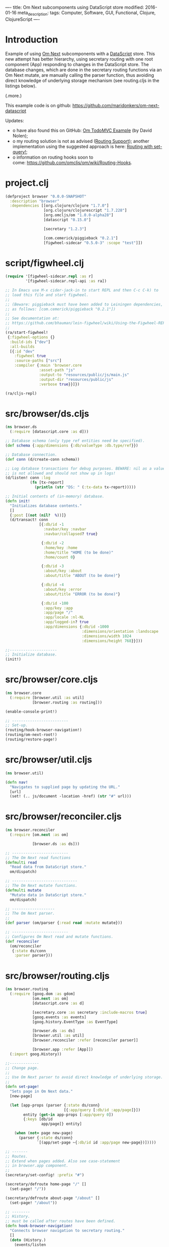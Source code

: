 ----
title: Om Next subcomponents using DataScript store
modified: 2016-01-16
meta_description: 
tags: Computer, Software, GUI, Functional, Clojure, ClojureScript
----

#+OPTIONS: ^:nil

* Introduction
    :PROPERTIES:
    :CUSTOM_ID: introduction
    :END:

Example of using [[https://github.com/omcljs/om/wiki/Quick-Start-(om.next)][Om Next]] subcomponents with a [[https://github.com/tonsky/datascript][DataScript]] store. This
new attempt has better hierarchy, using secretary routing with one
root component (App) responding to changes in the DataScript store.
The database changes, which are done in the secretary routing
functions via an Om Next mutate, are manually calling the parser
function, thus avoiding direct knowledge of underlying storage
mechanism (see routing.cljs in the listings below).

(.more.)

This example code is on github: [[https://github.com/maridonkers/om-next-datascript]]

Updates:

- o have also found this on GitHub: [[https://github.com/swannodette/om-next-demo][Om TodoMVC Example]] (by David Nolen);
- o my routing solution is not as advised ([[https://github.com/omcljs/om/wiki/Routing-Support][Routing Support]]); another
  implementation using the suggested approach is here: [[./2016-01-29-om-next-routing-with-om-nextset-query.html][Routing with set-query!]];
- o information on routing hooks soon to
  come: [[https://github.com/omcljs/om/wiki/Routing-Hooks]].

* project.clj
    :PROPERTIES:
    :CUSTOM_ID: project.clj
    :END:

#+BEGIN_SRC clojure
(defproject browser "0.0.0-SNAPSHOT"
  :description "browser"
  :dependencies [[org.clojure/clojure "1.7.0"]
                 [org.clojure/clojurescript "1.7.228"]
                 [org.omcljs/om "1.0.0-alpha28"]
                 [datascript "0.15.0"]
 
                 [secretary "1.2.3"]
 
                 [com.cemerick/piggieback "0.2.1"]
                 [figwheel-sidecar "0.5.0-3" :scope "test"]])
#+END_SRC

* script/figwheel.clj
    :PROPERTIES:
    :CUSTOM_ID: scriptfigwheel.clj
    :END:

#+BEGIN_SRC clojure
(require '[figwheel-sidecar.repl :as r]
         '[figwheel-sidecar.repl-api :as ra])
 
;; In Emacs use M-x cider-jack-in to start REPL and then C-c C-k) to
;; load this file and start figwheel.
;;
;; (Beware: piggieback must have been added to Leiningen dependencies, e.g.
;; as follows: [com.cemerick/piggieback "0.2.1"])
;;
;; See documentation at:
;; https://github.com/bhauman/lein-figwheel/wiki/Using-the-Figwheel-REPL-within-NRepl
;;
(ra/start-figwheel!
 {:figwheel-options {}
  :build-ids ["dev"]
  :all-builds
  [{:id "dev"
    :figwheel true
    :source-paths ["src"]
    :compiler {:main 'browser.core
               :asset-path "js"
               :output-to "resources/public/js/main.js"
               :output-dir "resources/public/js"
               :verbose true}}]})
 
(ra/cljs-repl)
#+END_SRC

* src/browser/ds.cljs
    :PROPERTIES:
    :CUSTOM_ID: srcbrowserds.cljs
    :END:

#+BEGIN_SRC clojure
(ns browser.ds
  (:require [datascript.core :as d]))
 
;; Database schema (only type ref entities need be specified).
(def schema {:app/dimensions {:db/valueType :db.type/ref}})
 
;; Database connection.
(def conn (d/create-conn schema))
 
;; Log database transactions for debug purposes. BEWARE: nil as a value
;; is not allowed and should not show up in logs!
(d/listen! conn :log
           (fn [tx-report]
             (println (str "DS: " (:tx-data tx-report)))))
 
;; Initial contents of (in-memory) database.
(defn init!
  "Initializes database contents."
  []
  {:post [(not (nil?  %))]}
  (d/transact! conn
               [{:db/id -1
                 :navbar/key :navbar
                 :navbar/collapsed? true}
 
                {:db/id -2
                 :home/key :home
                 :home/title "HOME (to be done)"
                 :home/count 0}
 
                {:db/id -3
                 :about/key :about
                 :about/title "ABOUT (to be done)"}
 
                {:db/id -4
                 :about/key :error
                 :about/title "ERROR (to be done)"}
 
                {:db/id -100
                 :app/key :app
                 :app/page "/"
                 :app/locale :nl-NL
                 :app/logged-in? true
                 :app/dimensions {:db/id -1000
                                  :dimensions/orientation :landscape
                                  :dimensions/width 1024
                                  :dimensions/height 768}}]))
 
;;---------------------
;; Initialize database.
(init!)
#+END_SRC

* src/browser/core.cljs
    :PROPERTIES:
    :CUSTOM_ID: srcbrowsercore.cljs
    :END:

#+BEGIN_SRC clojure
(ns browser.core
  (:require [browser.util :as util]
            [browser.routing :as routing]))
 
(enable-console-print!)
 
;; -------------------------
;; Set-up.
(routing/hook-browser-navigation!)
(routing/om-next-root!)
(routing/restore-page!)
#+END_SRC

* src/browser/util.cljs
    :PROPERTIES:
    :CUSTOM_ID: srcbrowserutil.cljs
    :END:

#+BEGIN_SRC clojure
(ns browser.util)
 
(defn nav!
  "Navigates to supplied page by updating the URL."
  [url]
  (set! (.. js/document -location -href) (str "#" url)))
#+END_SRC

* src/browser/reconciler.cljs
    :PROPERTIES:
    :CUSTOM_ID: srcbrowserreconciler.cljs
    :END:

#+BEGIN_SRC clojure
(ns browser.reconciler
  (:require [om.next :as om]
             
            [browser.ds :as ds]))
 
;; -------------------------
;; The Om Next read functions
(defmulti read
  "Read data from DataScript store."
  om/dispatch)
 
;; -----------------------------
;; The Om Next mutate functions.
(defmulti mutate
  "Mutate data in DataScript store."
  om/dispatch)
 
;; -------------------
;; The Om Next parser.
;;
(def parser (om/parser {:read read :mutate mutate}))
 
;; -------------------------
;; Configures Om Next read and mutate functions.
(def reconciler
  (om/reconciler
   {:state ds/conn
    :parser parser}))
#+END_SRC

* src/browser/routing.cljs
    :PROPERTIES:
    :CUSTOM_ID: srcbrowserrouting.cljs
    :END:

#+BEGIN_SRC clojure
(ns browser.routing
  (:require [goog.dom :as gdom]
            [om.next :as om]
            [datascript.core :as d]
             
            [secretary.core :as secretary :include-macros true]
            [goog.events :as events]
            [goog.history.EventType :as EventType]
 
            [browser.ds :as ds]
            [browser.util :as util]
            [browser.reconciler :refer [reconciler parser]]
             
            [browser.app :refer [App]])
  (:import goog.History))
 
;;-------------
;; Change page.
;;
;; Use Om Next parser to avoid direct knowledge of underlying storage.
;;
(defn set-page!
  "Sets page in Om Next data."
  [new-page]
 
  (let [app-props (parser {:state ds/conn}
                          [{:app/query [:db/id :app/page]}])
        entity (get-in app-props [:app/query 0])
        {:keys [db/id
                app/page]} entity]
 
    (when (not= page new-page)
      (parser {:state ds/conn}
              `[(app/set-page ~{:db/id id :app/page new-page})]))))
 
;; -------
;; Routes.
;; Extend when pages added. Also see case-statement
;; in browser.app component.
;;
(secretary/set-config! :prefix "#")
 
(secretary/defroute home-page "/" []
  (set-page! "/")) 
 
(secretary/defroute about-page "/about" []
  (set-page! "/about"))
 
;; --------
;; History.
;; must be called after routes have been defined.
(defn hook-browser-navigation!
  "Connects browser navigation to secretary routing."
  []
  (doto (History.)
    (events/listen
     EventType/NAVIGATE
     (fn [event]
       (secretary/dispatch! (.-token event))))
    (.setEnabled true)))
 
(defn om-next-root!
  "Sets Om Next root component."
  []
  (om/add-root! reconciler
                App (gdom/getElement "app")))
 
(defn restore-page!
  "Restores saved page (if any); otherwise home page."
  []
 
  (if-let [url (d/q '[:find ?p .
                      :where [?e :app/page ?p]] @ds/conn)]
    (util/nav! url)))
#+END_SRC

* src/browser/app.cljs
    :PROPERTIES:
    :CUSTOM_ID: srcbrowserapp.cljs
    :END:

#+BEGIN_SRC clojure
(ns browser.app
  (:require [om.next :as om :refer-macros [defui]]
            [om.dom :as dom]
            [secretary.core :as secretary]
 
            [browser.parsers.app :as app-parser]
             
            [browser.navbar :refer [Navbar navbar]]
            [browser.pages.home :refer [HomePage home-page]]
            [browser.pages.about :refer [AboutPage about-page]]
            [browser.pages.error :refer [ErrorPage error-page]]))
 
;;------------------
;; Om Next component
;;
;; This defines dimensions.
(defui Dimensions
  static om/IQuery
  (query [this]
         [:db/id
          :dimensions/orientation
          :dimensions/width
          :dimensions/height]))
 
;;------------------------
;; Om Next root component.
;;
(defui App
  static om/IQuery
  (query [this]
         [{:app/query [:db/id
                       :app/page
                       :app/locale
                       :app/logged-in?
                       {:app/dimensions (om/get-query Dimensions)}]}
           
          {:navbar/query (om/get-query Navbar)}
          {:home/query (om/get-query HomePage)}
          {:about/query (om/get-query AboutPage)}
          {:error/query (om/get-query ErrorPage)}])
 
  Object
  (render [this]
          (let [props (om/props this)
                 
                app-props (get-in (om/props this) [:app/query 0])
                navbar-props (get-in (om/props this) [:navbar/query 0])
                home-props (get-in (om/props this) [:home/query 0])
                about-props (get-in (om/props this) [:about/query 0])
                error-props (get-in (om/props this) [:error/query 0])
 
                {:keys [db/id
                        app/page
                        app/locale
                        app/logged-in?]} app-props]
             
            (dom/div nil
                     (navbar (om/computed navbar-props
                                          {:app-id id
                                           :lc locale
                                           :logged-in? logged-in?}))
 
                     ;; Extend this when new pages are added. Also see routes
                     ;; in browser.routing component.
                     ;;
                     (case page
                       "/" (home-page home-props)
                       "/about" (about-page about-props)
                       (error-page error-props))))))
#+END_SRC

* src/browser/navbar.cljs
    :PROPERTIES:
    :CUSTOM_ID: srcbrowsernavbar.cljs
    :END:

#+BEGIN_SRC clojure
(ns browser.navbar
  (:require [om.next :as om :refer-macros [defui]]
            [om.dom :as dom]
 
            [browser.util :as util]
             
            [browser.parsers.navbar :as navbar-parser]))
 
;;-------------------
;; Om Next component.
(defui Navbar
  static om/IQuery
  (query [this]
         [:db/id
          :navbar/collapsed?])
  Object
  (render
   [this]
   (dom/div
    nil
    (let [props (om/props this)
           
          {:keys [navbar/collapsed?]} props
 
          cmp (om/get-computed props)
          {:keys [app-id
                  lc
                  logged-in?]} cmp]
 
      (when logged-in?
        (dom/button
         #js {:type "button"
              :onClick (fn [e]
                         (util/nav! "/")
                         (let [entity {:db/id app-id}]
                   (om/transact! this
                                 `[(app/logout ~entity)])))}
         "Logout!"))))))
 
(def navbar (om/factory Navbar))
#+END_SRC

* src/browser/pages/home.cljs
    :PROPERTIES:
    :CUSTOM_ID: srcbrowserpageshome.cljs
    :END:

#+BEGIN_SRC clojure
(ns browser.pages.home
  (:require [om.next :as om :refer-macros [defui]]
            [om.dom :as dom]
            [datascript.core :as d]
 
            [browser.util :as util]
 
            [browser.parsers.home :as home-parser]))
 
;; ------------------------------------
;; Om Next component for the home page.
(defui HomePage
  static om/IQuery
  (query [this]
         [:db/id :home/title :home/count])
  Object
  (render [this]
          (let [props (om/props this)
 
                {:keys [db/id
                        home/title
                        home/count]} props]
             
            (dom/div
             nil
             (dom/h2 nil title)
             (dom/span nil (str "Home (count): " count))
             (dom/button
              #js {:type "button"
                   :onClick (fn [e]
                              (util/nav! "/about")
                              (let [entity {:db/id id :home/count count}]
                                (om/transact! this
                                              `[(home/increment ~entity)])))}
              "Increment!")))))
 
(def home-page (om/factory HomePage))
#+END_SRC

* src/browser/pages/about.cljs
    :PROPERTIES:
    :CUSTOM_ID: srcbrowserpagesabout.cljs
    :END:

#+BEGIN_SRC clojure
(ns browser.pages.about
  (:require [om.next :as om :refer-macros [defui]]
            [om.dom :as dom]
            [datascript.core :as d]
 
            [browser.util :as util]
 
            [browser.parsers.about :as about-parser]))
 
;; ------------------------------------
;; Om Next component for the about page.
(defui AboutPage
  static om/IQuery
  (query [this]
         [:db/id :about/title])
  Object
  (render [this]
          (let [props (om/props this)
 
                {:keys [about/title]} props]
             
            (dom/div
             nil
             (dom/h2 nil title)
             (dom/button
              #js {:type "button"
                   :onClick (fn [e]
                              (util/nav! "/"))}
              "HOME!")))))
 
(def about-page (om/factory AboutPage))
#+END_SRC

* src/browser/pages/error.cljs
    :PROPERTIES:
    :CUSTOM_ID: srcbrowserpageserror.cljs
    :END:

#+BEGIN_SRC clojure
(ns browser.pages.error
  (:require [om.next :as om :refer-macros [defui]]
            [om.dom :as dom]
            [datascript.core :as d]
 
            [browser.util :as util]
 
            [browser.parsers.error :as error-parser]))
 
;; -------------------------------------
;; Om Next component for the error page.
(defui ErrorPage
  static om/IQuery
  (query [this]
         [:db/id :error/title])
  Object
  (render [this]
          (let [props (om/props this)
 
                {:keys [error/title]} props]
             
            (dom/div
             nil
             (dom/h2 nil title)
             (dom/button
              #js {:type "button"
                   :onClick (fn [e]
                              (util/nav! "/"))}
              "HOME!")))))
 
(def error-page (om/factory ErrorPage))
#+END_SRC

* src/browser/parsers/app.cljs
    :PROPERTIES:
    :CUSTOM_ID: srcbrowserparsersapp.cljs
    :END:

#+BEGIN_SRC clojure
(ns browser.parsers.app
  (:require [om.next :as om]
            [datascript.core :as d]
 
            [browser.reconciler :refer [mutate read]]))
 
(defmethod read :app/query
  [{:keys [state query]} _ _]
 
  {:value (d/q '[:find [(pull ?e ?selector) ...]
                 :in $ ?selector
                 :where [?e :app/key]]
               (d/db state) query)})
 
(defmethod mutate 'app/set-page
  [{:keys [state]} _ entity]
 
  {:value {:keys [:app/query]}
   :action (fn []
             (d/transact! state
                          [entity]))}) ;; new value in entity
 
(defmethod mutate 'app/login
  [{:keys [state]} _ entity]
 
  {:value {:keys [:app/query]}
   :action (fn []
             (d/transact! state
                          [(assoc entity :app/logged-in? true)]))})
 
(defmethod mutate 'app/logout
  [{:keys [state]} _ entity]
 
  {:value {:keys [:app/query]}
   :action (fn []
             (d/transact! state
                          [(assoc entity :app/logged-in? false)]))})
#+END_SRC

* src/browser/parsers/navbar.cljs
    :PROPERTIES:
    :CUSTOM_ID: srcbrowserparsersnavbar.cljs
    :END:

#+BEGIN_SRC clojure
(ns browser.parsers.navbar
  (:require [om.next :as om]
            [datascript.core :as d]
 
            [browser.reconciler :refer [mutate read]]))
 
(defmethod read :navbar/query
  [{:keys [state query]} _ _]
 
  {:value (d/q '[:find [(pull ?e ?selector) ...]
                 :in $ ?selector
                 :where [?e :navbar/key]]
               (d/db state) query)})
#+END_SRC

* src/browser/parsers/home.cljs
    :PROPERTIES:
    :CUSTOM_ID: srcbrowserparsershome.cljs
    :END:

#+BEGIN_SRC clojure
(ns browser.parsers.home
  (:require [om.next :as om]
            [datascript.core :as d]
 
            [browser.reconciler :refer [mutate read]]))
 
;;-----------------------
;; Parser read functions.
(defmethod read :home/query
  [{:keys [state query]} _ _]
 
  {:value (d/q '[:find [(pull ?e ?selector) ...]
                 :in $ ?selector
                 :where [?e :home/key]]
               (d/db state) query)})
 
;;-------------------------
;; Parser mutate functions.
(defmethod mutate 'home/increment
  [{:keys [state]} _ entity]
   
  {:value {:keys [:home/query]}
   :action (fn []
             (d/transact! state
                          [(update-in entity [:home/count] inc)]))})
#+END_SRC

* src/browser/parsers/about.cljs
    :PROPERTIES:
    :CUSTOM_ID: srcbrowserparsersabout.cljs
    :END:

#+BEGIN_SRC clojure
(ns browser.parsers.about
  (:require [om.next :as om]
            [datascript.core :as d]
 
            [browser.reconciler :refer [mutate read]]))
 
;;-----------------------
;; Parser read functions.
(defmethod read :about/query
  [{:keys [state query]} _ _]
 
  {:value (d/q '[:find [(pull ?e ?selector) ...]
                 :in $ ?selector
                 :where [?e :about/key]]
               (d/db state) query)})
 
;;-------------------------
;; Parser mutate functions.
#+END_SRC

* src/browser/parsers/error.cljs
    :PROPERTIES:
    :CUSTOM_ID: srcbrowserparserserror.cljs
    :END:

#+BEGIN_SRC clojure
(ns browser.parsers.error
  (:require [om.next :as om]
            [datascript.core :as d]
 
            [browser.reconciler :refer [mutate read]]))
 
;;-----------------------
;; Parser read functions.
(defmethod read :error/query
  [{:keys [state query]} _ _]
 
  {:value (d/q '[:find [(pull ?e ?selector) ...]
                 :in $ ?selector
                 :where [?e :error/key]]
               (d/db state) query)})
 
;;-------------------------
;; Parser mutate functions.
#+END_SRC

* src/browser/resources/public/index.html
    :PROPERTIES:
    :CUSTOM_ID: srcbrowserresourcespublicindex.html
    :END:

#+BEGIN_SRC html
<!DOCTYPE html>
<html>
  <head lang="en">
    <META http-equiv="Content-Type" content="text/html; charset=UTF-8">
    <meta name="viewport" content="width=device-width, initial-scale=1">
    <title>Welcome</title>
  </head>
  <body>
    <div id="app"></div>
    <script src="js/main.js"></script>
  </body>
</html>
#+END_SRC
